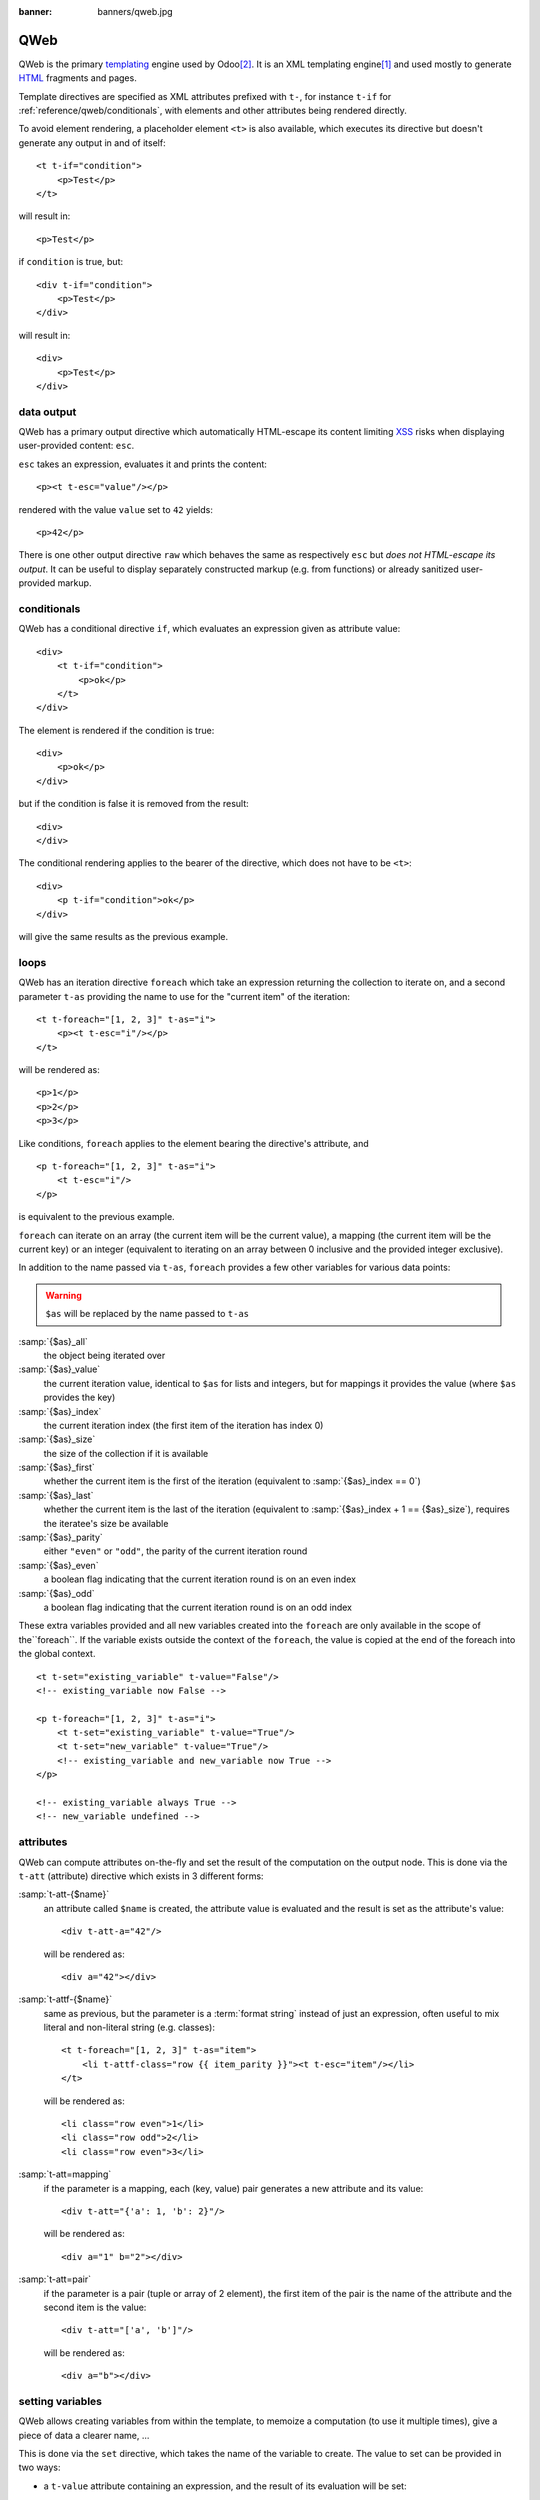 :banner: banners/qweb.jpg

.. highlight:: xml

.. _reference/qweb:

====
QWeb
====

QWeb is the primary templating_ engine used by Odoo\ [#othertemplates]_. It
is an XML templating engine\ [#genshif]_ and used mostly to generate HTML_
fragments and pages.

Template directives are specified as XML attributes prefixed with ``t-``,
for instance ``t-if`` for :ref:`reference/qweb/conditionals`, with elements
and other attributes being rendered directly.

To avoid element rendering, a placeholder element ``<t>`` is also available,
which executes its directive but doesn't generate any output in and of
itself::

    <t t-if="condition">
        <p>Test</p>
    </t>

will result in::

    <p>Test</p>

if ``condition`` is true, but::

    <div t-if="condition">
        <p>Test</p>
    </div>

will result in::

    <div>
        <p>Test</p>
    </div>

.. _reference/qweb/output:

data output
===========

QWeb has a primary output directive which automatically HTML-escape its
content limiting XSS_ risks when displaying user-provided content: ``esc``.

``esc`` takes an expression, evaluates it and prints the content::

    <p><t t-esc="value"/></p>

rendered with the value ``value`` set to ``42`` yields::

    <p>42</p>

There is one other output directive ``raw`` which behaves the same as
respectively ``esc`` but *does not HTML-escape its output*. It can be useful
to display separately constructed markup (e.g. from functions) or already
sanitized user-provided markup.

.. _reference/qweb/conditionals:

conditionals
============

QWeb has a conditional directive ``if``, which evaluates an expression given
as attribute value::

    <div>
        <t t-if="condition">
            <p>ok</p>
        </t>
    </div>

The element is rendered if the condition is true::

    <div>
        <p>ok</p>
    </div>

but if the condition is false it is removed from the result::

    <div>
    </div>

The conditional rendering applies to the bearer of the directive, which does
not have to be ``<t>``::

    <div>
        <p t-if="condition">ok</p>
    </div>

will give the same results as the previous example.

.. _reference/qweb/loops:

loops
=====

QWeb has an iteration directive ``foreach`` which take an expression returning
the collection to iterate on, and a second parameter ``t-as`` providing the
name to use for the "current item" of the iteration::

    <t t-foreach="[1, 2, 3]" t-as="i">
        <p><t t-esc="i"/></p>
    </t>

will be rendered as::

    <p>1</p>
    <p>2</p>
    <p>3</p>

Like conditions, ``foreach`` applies to the element bearing the directive's
attribute, and

::

    <p t-foreach="[1, 2, 3]" t-as="i">
        <t t-esc="i"/>
    </p>

is equivalent to the previous example.

``foreach`` can iterate on an array (the current item will be the current
value), a mapping (the current item will be the current key) or an integer
(equivalent to iterating on an array between 0 inclusive and the provided
integer exclusive).

In addition to the name passed via ``t-as``, ``foreach`` provides a few other
variables for various data points:

.. warning:: ``$as`` will be replaced by the name passed to ``t-as``

:samp:`{$as}_all`
    the object being iterated over
:samp:`{$as}_value`
    the current iteration value, identical to ``$as`` for lists and integers,
    but for mappings it provides the value (where ``$as`` provides the key)
:samp:`{$as}_index`
    the current iteration index (the first item of the iteration has index 0)
:samp:`{$as}_size`
    the size of the collection if it is available
:samp:`{$as}_first`
    whether the current item is the first of the iteration (equivalent to
    :samp:`{$as}_index == 0`)
:samp:`{$as}_last`
    whether the current item is the last of the iteration (equivalent to
    :samp:`{$as}_index + 1 == {$as}_size`), requires the iteratee's size be
    available
:samp:`{$as}_parity`
    either ``"even"`` or ``"odd"``, the parity of the current iteration round
:samp:`{$as}_even`
    a boolean flag indicating that the current iteration round is on an even
    index
:samp:`{$as}_odd`
    a boolean flag indicating that the current iteration round is on an odd
    index


These extra variables provided and all new variables created into the
``foreach`` are only available in the scope of the``foreach``. If the
variable exists outside the context of the ``foreach``, the value is copied
at the end of the foreach into the global context.

::

    <t t-set="existing_variable" t-value="False"/>
    <!-- existing_variable now False -->

    <p t-foreach="[1, 2, 3]" t-as="i">
        <t t-set="existing_variable" t-value="True"/>
        <t t-set="new_variable" t-value="True"/>
        <!-- existing_variable and new_variable now True -->
    </p>

    <!-- existing_variable always True -->
    <!-- new_variable undefined -->

.. _reference/qweb/attributes:

attributes
==========

QWeb can compute attributes on-the-fly and set the result of the computation
on the output node. This is done via the ``t-att`` (attribute) directive which
exists in 3 different forms:

:samp:`t-att-{$name}`
    an attribute called ``$name`` is created, the attribute value is evaluated
    and the result is set as the attribute's value::

        <div t-att-a="42"/>

    will be rendered as::

        <div a="42"></div>
:samp:`t-attf-{$name}`
    same as previous, but the parameter is a :term:`format string`
    instead of just an expression, often useful to mix literal and non-literal
    string (e.g. classes)::

        <t t-foreach="[1, 2, 3]" t-as="item">
            <li t-attf-class="row {{ item_parity }}"><t t-esc="item"/></li>
        </t>

    will be rendered as::

        <li class="row even">1</li>
        <li class="row odd">2</li>
        <li class="row even">3</li>
:samp:`t-att=mapping`
    if the parameter is a mapping, each (key, value) pair generates a new
    attribute and its value::

        <div t-att="{'a': 1, 'b': 2}"/>

    will be rendered as::

        <div a="1" b="2"></div>
:samp:`t-att=pair`
    if the parameter is a pair (tuple or array of 2 element), the first
    item of the pair is the name of the attribute and the second item is the
    value::

        <div t-att="['a', 'b']"/>

    will be rendered as::

        <div a="b"></div>

setting variables
=================

QWeb allows creating variables from within the template, to memoize a
computation (to use it multiple times), give a piece of data a clearer name,
...

This is done via the ``set`` directive, which takes the name of the variable
to create. The value to set can be provided in two ways:

* a ``t-value`` attribute containing an expression, and the result of its
  evaluation will be set::

    <t t-set="foo" t-value="2 + 1"/>
    <t t-esc="foo"/>

  will print ``3``
* if there is no ``t-value`` attribute, the node's body is rendered and set
  as the variable's value::

    <t t-set="foo">
        <li>ok</li>
    </t>
    <t t-esc="foo"/>

  will generate ``&lt;li&gt;ok&lt;/li&gt;`` (the content is escaped as we
  used the ``esc`` directive)

  .. note:: using the result of this operation is a significant use-case for
            the ``raw`` directive.

calling sub-templates
=====================

QWeb templates can be used for top-level rendering, but they can also be used
from within another template (to avoid duplication or give names to parts of
templates) using the ``t-call`` directive::

    <t t-call="other-template"/>

This calls the named template with the execution context of the parent, if
``other_template`` is defined as::

    <p><t t-value="var"/></p>

the call above will be rendered as ``<p/>`` (no content), but::

    <t t-set="var" t-value="1"/>
    <t t-call="other-template"/>

will be rendered as ``<p>1</p>``.

However this has the problem of being visible from outside the ``t-call``.
Alternatively, content set in the body of the ``call`` directive will be
evaluated *before* calling the sub-template, and can alter a local context::

    <t t-call="other-template">
        <t t-set="var" t-value="1"/>
    </t>
    <!-- "var" does not exist here -->

The body of the ``call`` directive can be arbitrarily complex (not just
``set`` directives), and its rendered form will be available within the called
template as a magical ``0`` variable::

    <div>
        This template was called with content:
        <t t-raw="0"/>
    </div>

being called thus::

    <t t-call="other-template">
        <em>content</em>
    </t>

will result in::

    <div>
        This template was called with content:
        <em>content</em>
    </div>

Python
======

Exclusive directives
--------------------

asset bundles
'''''''''''''

.. todo:: have fme write these up because I've no idea how they work

"smart records" fields formatting
'''''''''''''''''''''''''''''''''

The ``t-field`` directive can only be used when performing field access
(``a.b``) on a "smart" record (result of the ``browse`` method). It is able
to automatically format based on field type, and is integrated in the
website's rich text edition.

``t-field-options`` can be used to customize fields, the most common option
is ``widget``, other options are field- or widget-dependent.

debugging
---------

``t-debug``
    invokes a debugger using PDB's ``set_trace`` API. The parameter should
    be the name of a module, on which a ``set_trace`` method is called::
    
        <t t-debug="pdb"/>
    
    is equivalent to ``importlib.import_module("pdb").set_trace()``

Helpers
-------

Request-based
'''''''''''''

Most Python-side uses of QWeb are in controllers (and during HTTP requests),
in which case templates stored in the database (as
:ref:`views <reference/views/qweb>`) can be trivially rendered by calling
:meth:`openerp.http.HttpRequest.render`:

.. code-block:: python

    response = http.request.render('my-template', {
        'context_value': 42
    })

This automatically creates a :class:`~openerp.http.Response` object which can
be returned from the controller (or further customized to suit).

View-based
''''''''''

At a deeper level than the previous helper is the ``render`` method on
``ir.ui.view``:

.. py:method:: render(cr, uid, id[, values][, engine='ir.qweb][, context])

    Renders a QWeb view/template by database id or :term:`external id`.
    Templates are automatically loaded from ``ir.ui.view`` records.

    Sets up a number of default values in the rendering context:

    ``request``
        the current :class:`~openerp.http.WebRequest` object, if any
    ``debug``
        whether the current request (if any) is in ``debug`` mode
    :func:`quote_plus <werkzeug.urls.url_quote_plus>`
        url-encoding utility function
    :mod:`json`
        the corresponding standard library module
    :mod:`time`
        the corresponding standard library module
    :mod:`datetime`
        the corresponding standard library module
    `relativedelta <https://labix.org/python-dateutil#head-ba5ffd4df8111d1b83fc194b97ebecf837add454>`_
        see module
    ``keep_query``
        the ``keep_query`` helper function

    :param values: context values to pass to QWeb for rendering
    :param str engine: name of the Odoo model to use for rendering, can be
                       used to expand or customize QWeb locally (by creating
                       a "new" qweb based on ``ir.qweb`` with alterations)

.. _reference/qweb/javascript:

API
---

It is also possible to use the ``ir.qweb`` model directly (and extend it, and
inherit from it):

#.. automodule:: openerp.addons.base.ir.ir_qweb
    :members: QWeb, QWebContext, FieldConverter, QwebWidget

Javascript
==========

Exclusive directives
--------------------

defining templates
''''''''''''''''''

The ``t-name`` directive can only be placed at the top-level of a template
file (direct children to the document root)::

    <templates>
        <t t-name="template-name">
            <!-- template code -->
        </t>
    </templates>

It takes no other parameter, but can be used with a ``<t>`` element or any
other. With a ``<t>`` element, the ``<t>`` should have a single child.

The template name is an arbitrary string, although when multiple templates
are related (e.g. called sub-templates) it is customary to use dot-separated
names to indicate hierarchical relationships.

template inheritance
''''''''''''''''''''

Template inheritance is used to alter existing templates in-place, e.g. to
add information to templates created by an other modules.

Template inheritance is performed via the ``t-extend`` directive which takes
the name of the template to alter as parameter.

The alteration is then performed with any number of ``t-jquery``
sub-directives::

    <t t-extend="base.template">
        <t t-jquery="ul" t-operation="append">
            <li>new element</li>
        </t>
    </t>

The ``t-jquery`` directives takes a `CSS selector`_. This selector is used
on the extended template to select *context nodes* to which the specified
``t-operation`` is applied:

``append``
    the node's body is appended at the end of the context node (after the
    context node's last child)
``prepend``
    the node's body is prepended to the context node (inserted before the
    context node's first child)
``before``
    the node's body is inserted right before the context node
``after``
    the node's body is inserted right after the context node
``inner``
    the node's body replaces the context node's children
``replace``
    the node's body is used to replace the context node itself
No operation
    if no ``t-operation`` is specified, the template body is interpreted as
    javascript code and executed with the context node as ``this``

    .. warning:: while much more powerful than other operations, this mode is
                 also much harder to debug and maintain, it is recommended to
                 avoid it

debugging
---------

The javascript QWeb implementation provides a few debugging hooks:

``t-log``
    takes an expression parameter, evaluates the expression during rendering
    and logs its result with ``console.log``::
    
        <t t-set="foo" t-value="42"/>
        <t t-log="foo"/>
        
    will print ``42`` to the console
``t-debug``
    triggers a debugger breakpoint during template rendering::
    
        <t t-if="a_test">
            <t t-debug="">
        </t>

    will stop execution if debugging is active (exact condition depend on the
    browser and its development tools)
``t-js``
    the node's body is javascript code executed during template rendering.
    Takes a ``context`` parameter, which is the name under which the rendering
    context will be available in the ``t-js``'s body::
    
        <t t-set="foo" t-value="42"/>
        <t t-js="ctx">
            console.log("Foo is", ctx.foo);
        </t>

Helpers
-------

.. js:attribute:: core.qweb

    (core is the ``web.core`` module) An instance of :js:class:`QWeb2.Engine` with all module-defined template
    files loaded, and references to standard helper objects ``_``
    (underscore), ``_t`` (translation function) and JSON_.

    :js:func:`core.qweb.render <QWeb2.Engine.render>` can be used to
    easily render basic module templates

API
---

.. js:class:: QWeb2.Engine

    The QWeb "renderer", handles most of QWeb's logic (loading,
    parsing, compiling and rendering templates).

    OpenERP Web instantiates one for the user in the core module, and 
    exports it to ``core.qweb``. It also loads all the template files 
    of the various modules into that QWeb instance.

    A :js:class:`QWeb2.Engine` also serves as a "template namespace".

    .. js:function:: QWeb2.Engine.render(template[, context])

        Renders a previously loaded template to a String, using
        ``context`` (if provided) to find the variables accessed
        during template rendering (e.g. strings to display).

        :param String template: the name of the template to render
        :param Object context: the basic namespace to use for template
                               rendering
        :returns: String

    The engine exposes an other method which may be useful in some
    cases (e.g. if you need a separate template namespace with, in
    OpenERP Web, Kanban views get their own :js:class:`QWeb2.Engine`
    instance so their templates don't collide with more general
    "module" templates):

    .. js:function:: QWeb2.Engine.add_template(templates)

        Loads a template file (a collection of templates) in the QWeb
        instance. The templates can be specified as:

        An XML string
            QWeb will attempt to parse it to an XML document then load
            it.

        A URL
            QWeb will attempt to download the URL content, then load
            the resulting XML string.

        A ``Document`` or ``Node``
            QWeb will traverse the first level of the document (the
            child nodes of the provided root) and load any named
            template or template override.

        :type templates: String | Document | Node

    A :js:class:`QWeb2.Engine` also exposes various attributes for
    behavior customization:

    .. js:attribute:: QWeb2.Engine.prefix

        Prefix used to recognize directives during parsing. A string. By
        default, ``t``.

    .. js:attribute:: QWeb2.Engine.debug

        Boolean flag putting the engine in "debug mode". Normally,
        QWeb intercepts any error raised during template execution. In
        debug mode, it leaves all exceptions go through without
        intercepting them.

    .. js:attribute:: QWeb2.Engine.jQuery

        The jQuery instance used during template inheritance processing.
        Defaults to ``window.jQuery``.

    .. js:attribute:: QWeb2.Engine.preprocess_node

        A ``Function``. If present, called before compiling each DOM
        node to template code. In OpenERP Web, this is used to
        automatically translate text content and some attributes in
        templates. Defaults to ``null``.

.. [#genshif] it is similar in that to Genshi_, although it does not use (and
              has no support for) `XML namespaces`_

.. [#othertemplates] although it uses a few others, either for historical
                     reasons or because they remain better fits for the
                     use case. Odoo 9.0 still depends on Jinja_ and Mako_.

.. _templating:
    http://en.wikipedia.org/wiki/Template_processor

.. _Jinja: http://jinja.pocoo.org
.. _Mako: http://www.makotemplates.org
.. _Genshi: http://genshi.edgewall.org
.. _XML namespaces: http://en.wikipedia.org/wiki/XML_namespace
.. _HTML: http://en.wikipedia.org/wiki/HTML
.. _XSS: http://en.wikipedia.org/wiki/Cross-site_scripting
.. _JSON: https://developer.mozilla.org/en-US/docs/Web/JavaScript/Reference/Global_Objects/JSON
.. _CSS selector: http://api.jquery.com/category/selectors/
